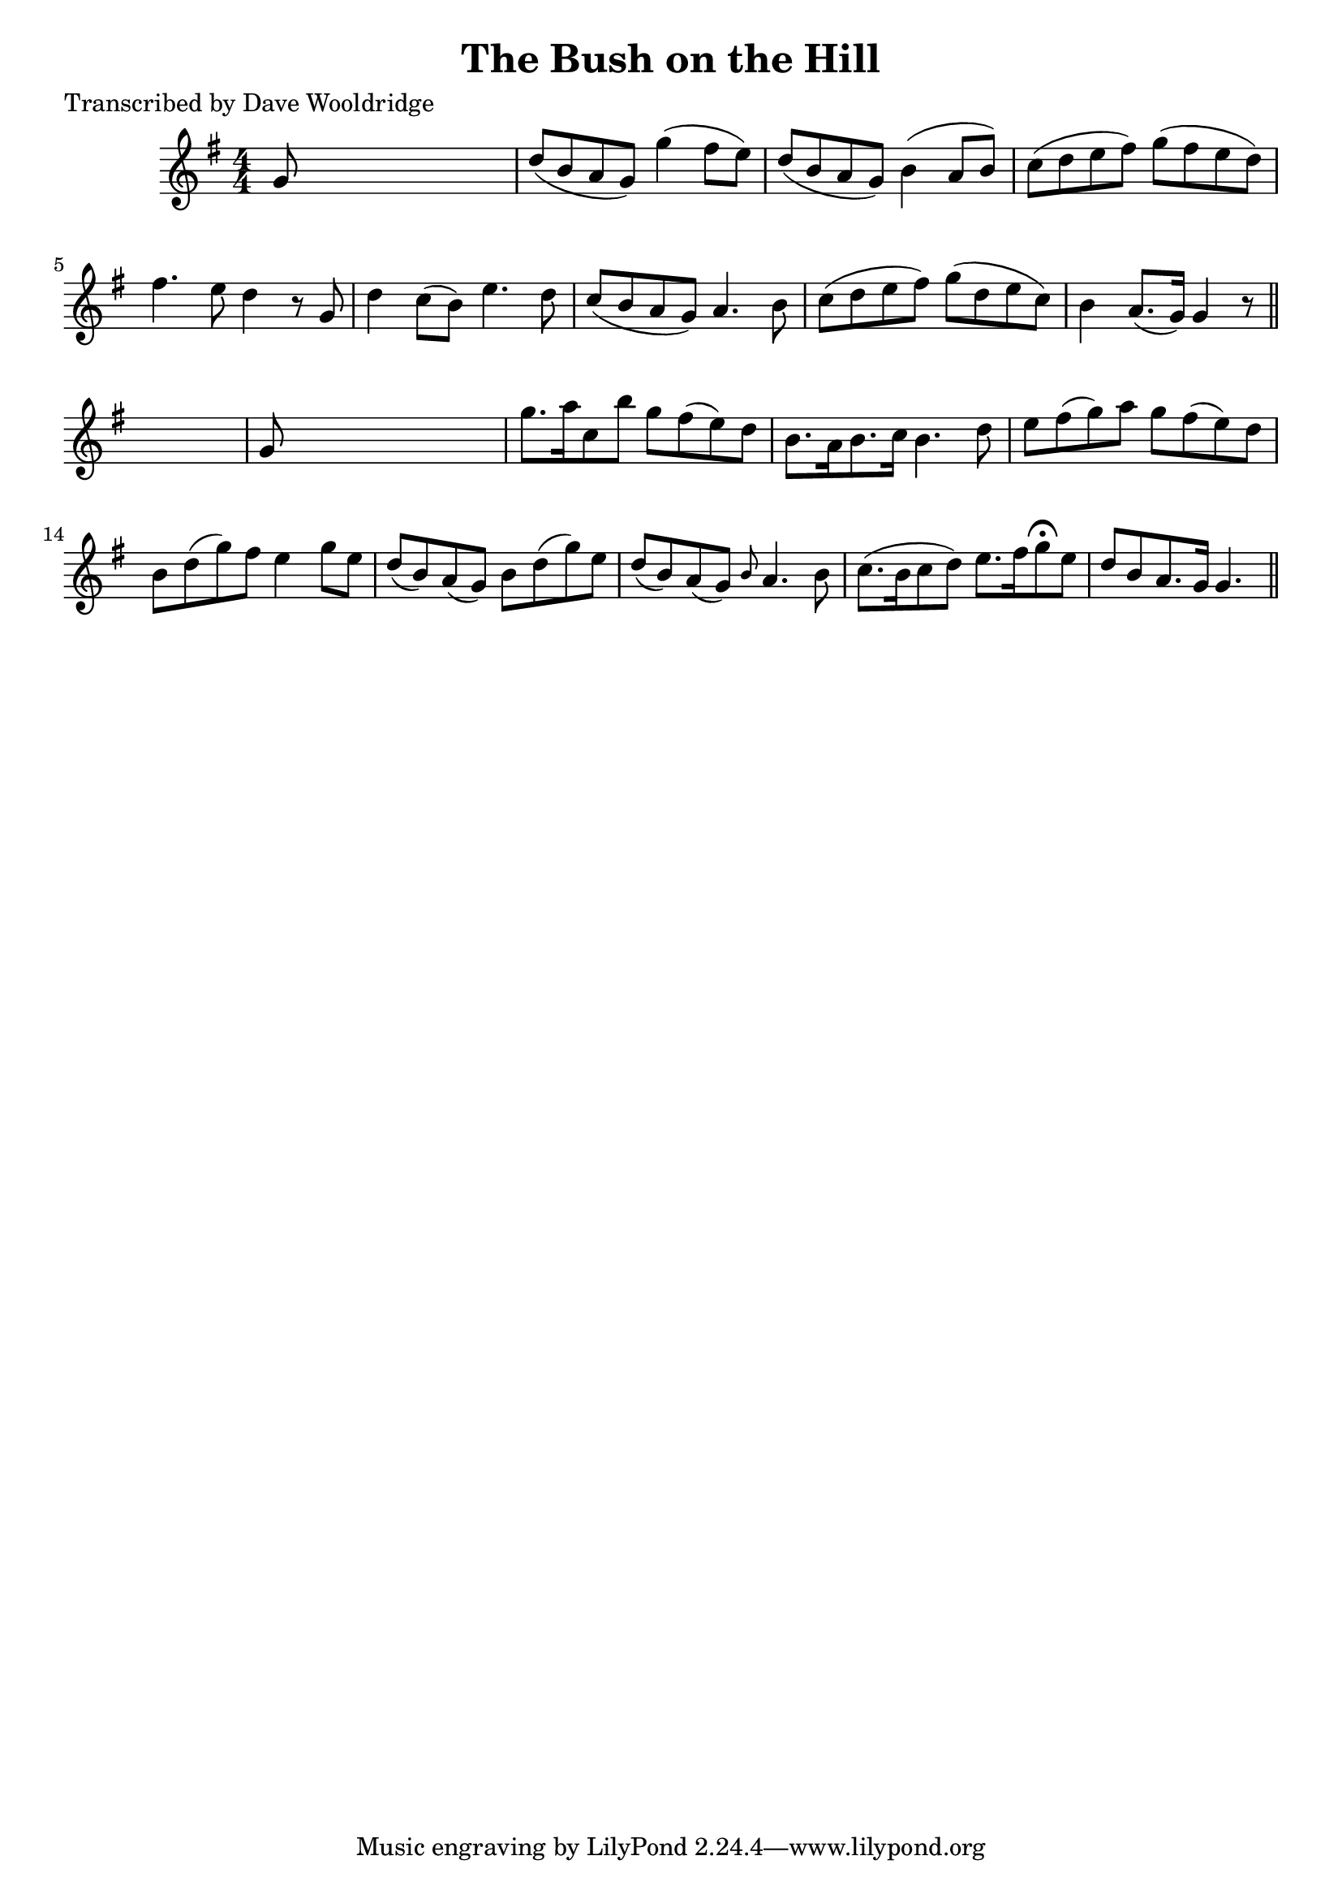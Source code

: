 
\version "2.16.2"
% automatically converted by musicxml2ly from xml/0520_dw.xml

%% additional definitions required by the score:
\language "english"


\header {
    poet = "Transcribed by Dave Wooldridge"
    encoder = "abc2xml version 63"
    encodingdate = "2015-01-25"
    title = "The Bush on the Hill"
    }

\layout {
    \context { \Score
        autoBeaming = ##f
        }
    }
PartPOneVoiceOne =  \relative g' {
    \key g \major \numericTimeSignature\time 4/4 g8 s8*7 | % 2
    d'8 ( [ b8 a8 g8 ) ] g'4 ( fs8 [ e8 ) ] | % 3
    d8 ( [ b8 a8 g8 ) ] b4 ( a8 [ b8 ) ] | % 4
    c8 ( [ d8 e8 fs8 ) ] g8 ( [ fs8 e8 d8 ) ] | % 5
    fs4. e8 d4 r8 g,8 | % 6
    d'4 c8 ( [ b8 ) ] e4. d8 | % 7
    c8 ( [ b8 a8 g8 ) ] a4. b8 | % 8
    c8 ( [ d8 e8 fs8 ) ] g8 ( [ d8 e8 c8 ) ] | % 9
    b4 a8. ( [ g16 ) ] g4 r8 \bar "||"
    s8 | \barNumberCheck #10
    g8 s8*7 | % 11
    g'8. [ a16 c,8 b'8 ] g8 [ fs8 ( e8 ) d8 ] | % 12
    b8. [ a16 b8. c16 ] b4. d8 | % 13
    e8 [ fs8 ( g8 ) a8 ] g8 [ fs8 ( e8 ) d8 ] | % 14
    b8 [ d8 ( g8 ) fs8 ] e4 g8 [ e8 ] | % 15
    d8 ( [ b8 ) a8 ( g8 ) ] b8 [ d8 ( g8 ) e8 ] | % 16
    d8 ( [ b8 ) a8 ( g8 ) ] \grace { b8 } a4. b8 | % 17
    c8. ( [ b16 c8 d8 ) ] e8. [ fs16 g8 ^\fermata e8 ] | % 18
    d8 [ b8 a8. g16 ] g4. \bar "||"
    }


% The score definition
\score {
    <<
        \new Staff <<
            \context Staff << 
                \context Voice = "PartPOneVoiceOne" { \PartPOneVoiceOne }
                >>
            >>
        
        >>
    \layout {}
    % To create MIDI output, uncomment the following line:
    %  \midi {}
    }

